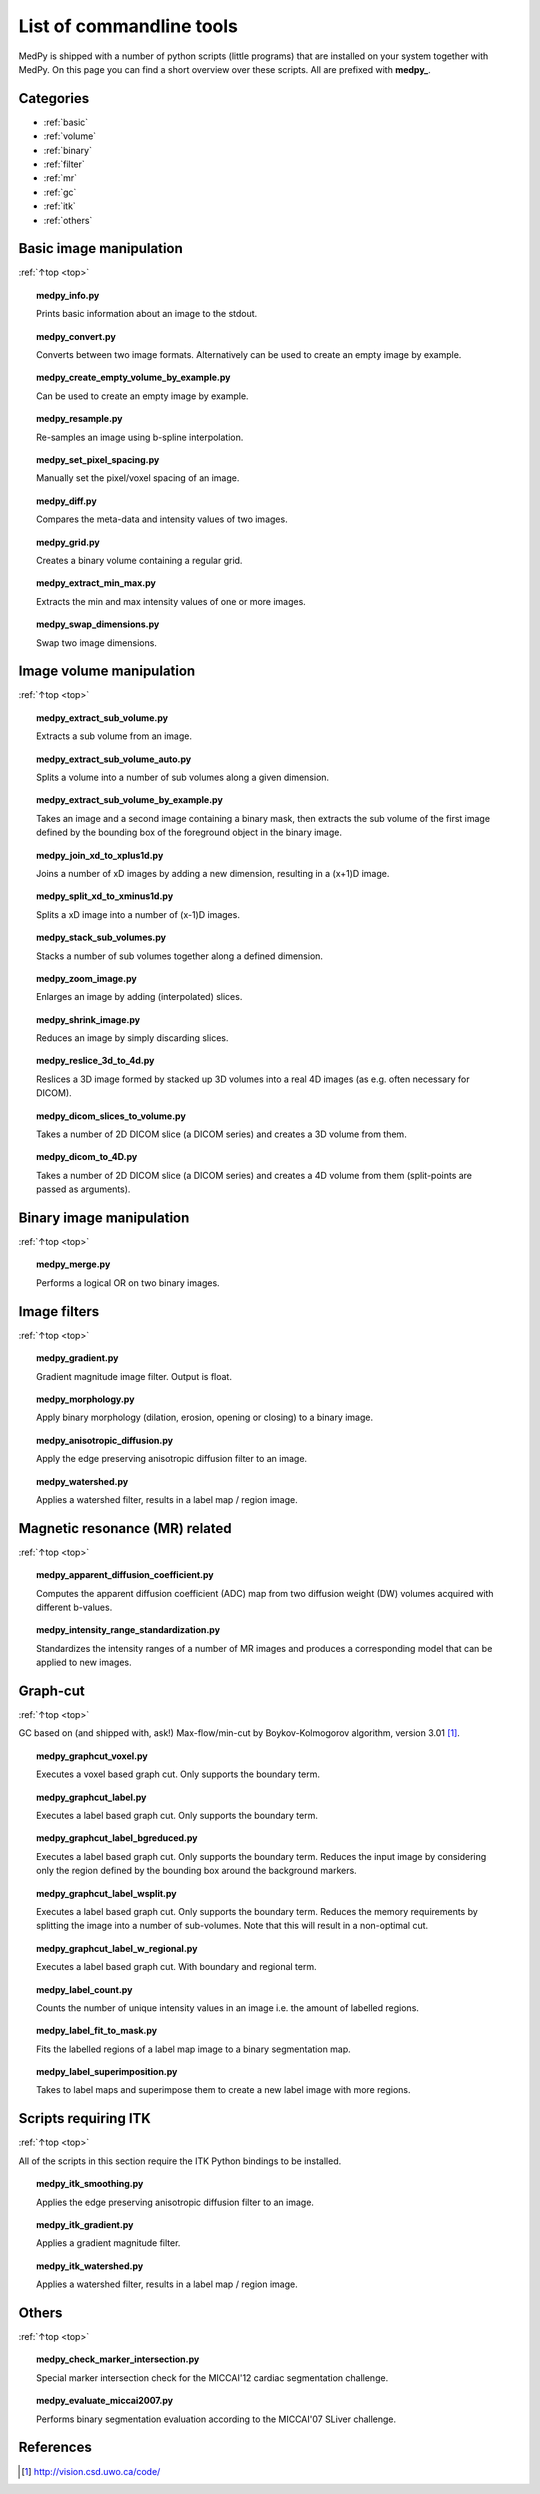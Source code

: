 .. _top:

=========================
List of commandline tools
=========================
MedPy is shipped with a number of python scripts (little programs) that are installed on your system together with MedPy. On this page you can find a short overview over these scripts.
All are prefixed with **medpy_**.

Categories
==========
* :ref:`basic`
* :ref:`volume`
* :ref:`binary`
* :ref:`filter`
* :ref:`mr`
* :ref:`gc`
* :ref:`itk`
* :ref:`others`

.. _basic:

Basic image manipulation
========================
:ref:`↑top <top>`

.. topic:: medpy_info.py

	Prints basic information about an image to the stdout.

.. topic:: medpy_convert.py

	Converts between two image formats. Alternatively can be used to create an empty image by example.

.. topic:: medpy_create_empty_volume_by_example.py

	Can be used to create an empty image by example.

.. topic:: medpy_resample.py

	Re-samples an image using b-spline interpolation.

.. topic:: medpy_set_pixel_spacing.py

	Manually set the pixel/voxel spacing of an image.

.. todo:: Change script, such that it can work on an image directly

.. topic:: medpy_diff.py

	Compares the meta-data and intensity values of two images.

.. topic:: medpy_grid.py

	Creates a binary volume containing a regular grid.

.. topic:: medpy_extract_min_max.py

	Extracts the min and max intensity values of one or more images.

.. topic:: medpy_swap_dimensions.py

	Swap two image dimensions.


.. _volume:

Image volume manipulation
=========================
:ref:`↑top <top>`

.. topic:: medpy_extract_sub_volume.py

	Extracts a sub volume from an image.

.. topic:: medpy_extract_sub_volume_auto.py

	Splits a volume into a number of sub volumes along a given dimension. 

.. topic:: medpy_extract_sub_volume_by_example.py

	Takes an image and a second image containing a binary mask, then extracts the sub volume of the first image defined by the bounding box of the foreground object in the binary image.

.. topic:: medpy_join_xd_to_xplus1d.py

	Joins a number of xD images by adding a new dimension, resulting in a (x+1)D image.

.. topic:: medpy_split_xd_to_xminus1d.py

	Splits a xD image into a number of (x-1)D images.

.. topic:: medpy_stack_sub_volumes.py

	Stacks a number of sub volumes together along a defined dimension.

.. topic:: medpy_zoom_image.py

	Enlarges an image by adding (interpolated) slices.

.. topic:: medpy_shrink_image.py

	Reduces an image by simply discarding slices.

.. topic:: medpy_reslice_3d_to_4d.py

	Reslices a 3D image formed by stacked up 3D volumes into a real 4D images (as e.g. often necessary for DICOM).

.. topic:: medpy_dicom_slices_to_volume.py

	Takes a number of 2D DICOM slice (a DICOM series) and creates a 3D volume from them.

.. topic:: medpy_dicom_to_4D.py

    Takes a number of 2D DICOM slice (a DICOM series) and creates a 4D volume from them (split-points are passed as arguments).


.. _binary:

Binary image manipulation
=========================
:ref:`↑top <top>`

.. topic:: medpy_merge.py

	Performs a logical OR on two binary images.


.. _filter:

Image filters
=============
:ref:`↑top <top>`

.. topic:: medpy_gradient.py

	Gradient magnitude image filter. Output is float.

.. topic:: medpy_morphology.py

	Apply binary morphology (dilation, erosion, opening or closing) to a binary image.

.. topic:: medpy_anisotropic_diffusion.py

	Apply the edge preserving anisotropic diffusion filter to an image.

.. topic:: medpy_watershed.py

    Applies a watershed filter, results in a label map / region image.


.. _mr:

Magnetic resonance (MR) related
===============================
:ref:`↑top <top>`

.. topic:: medpy_apparent_diffusion_coefficient.py

	Computes the apparent diffusion coefficient (ADC) map from two diffusion weight (DW) volumes acquired with different b-values.

.. topic:: medpy_intensity_range_standardization.py

	Standardizes the intensity ranges of a number of MR images and produces a corresponding model that can be applied to new images.


.. _gc:

Graph-cut
=========
:ref:`↑top <top>`

GC based on (and shipped with, ask!) Max-flow/min-cut by Boykov-Kolmogorov algorithm, version 3.01 [1]_.

.. topic:: medpy_graphcut_voxel.py

	Executes a voxel based graph cut. Only supports the boundary term.

.. topic:: medpy_graphcut_label.py

	Executes a label based graph cut. Only supports the boundary term.

.. topic:: medpy_graphcut_label_bgreduced.py

	Executes a label based graph cut. Only supports the boundary term. Reduces the input image by considering only the region defined by the bounding box around the background markers.

.. topic:: medpy_graphcut_label_wsplit.py

	Executes a label based graph cut. Only supports the boundary term. Reduces the memory requirements by splitting the image into a number of sub-volumes. Note that this will result in a non-optimal cut.

.. topic:: medpy_graphcut_label_w_regional.py

	Executes a label based graph cut. With boundary and regional term.

.. topic:: medpy_label_count.py

	Counts the number of unique intensity values in an image i.e. the amount of labelled regions.

.. topic:: medpy_label_fit_to_mask.py

	Fits the labelled regions of a label map image to a binary segmentation map.

.. topic:: medpy_label_superimposition.py

	Takes to label maps and superimpose them to create a new label image with more regions.


.. _itk:

Scripts requiring ITK
=====================
:ref:`↑top <top>`

All of the scripts in this section require the ITK Python bindings to be installed.

.. topic:: medpy_itk_smoothing.py

	Applies the edge preserving anisotropic diffusion filter to an image.

.. topic:: medpy_itk_gradient.py

	Applies a gradient magnitude filter.

.. topic:: medpy_itk_watershed.py

	Applies a watershed filter, results in a label map / region image.


.. _others:

Others
======
:ref:`↑top <top>`

.. topic:: medpy_check_marker_intersection.py

	Special marker intersection check for the MICCAI'12 cardiac segmentation challenge.

.. topic:: medpy_evaluate_miccai2007.py

	Performs binary segmentation evaluation according to the MICCAI'07 SLiver challenge.

References
==========
.. [1] http://vision.csd.uwo.ca/code/
